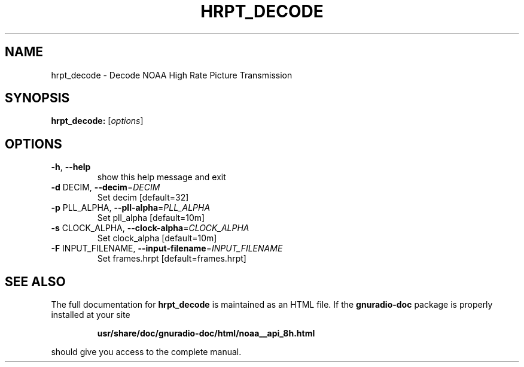.TH HRPT_DECODE "1" "December 2011" "hrpt_decode 3.5" "User Commands"
.SH NAME
hrpt_decode \- Decode NOAA High Rate Picture Transmission
.SH SYNOPSIS
.B hrpt_decode:
[\fIoptions\fR]
.SH OPTIONS
.TP
\fB\-h\fR, \fB\-\-help\fR
show this help message and exit
.TP
\fB\-d\fR DECIM, \fB\-\-decim\fR=\fIDECIM\fR
Set decim [default=32]
.TP
\fB\-p\fR PLL_ALPHA, \fB\-\-pll\-alpha\fR=\fIPLL_ALPHA\fR
Set pll_alpha [default=10m]
.TP
\fB\-s\fR CLOCK_ALPHA, \fB\-\-clock\-alpha\fR=\fICLOCK_ALPHA\fR
Set clock_alpha [default=10m]
.TP
\fB\-F\fR INPUT_FILENAME, \fB\-\-input\-filename\fR=\fIINPUT_FILENAME\fR
Set frames.hrpt [default=frames.hrpt]
.SH "SEE ALSO"
The full documentation for
.B hrpt_decode
is maintained as an HTML file.  If the
.B gnuradio-doc
package is properly installed at your site
.IP
.B usr/share/doc/gnuradio-doc/html/noaa__api_8h.html
.PP
should give you access to the complete manual.
